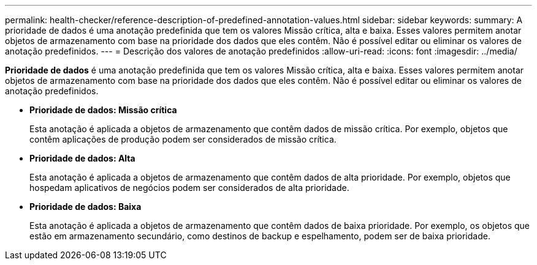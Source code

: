 ---
permalink: health-checker/reference-description-of-predefined-annotation-values.html 
sidebar: sidebar 
keywords:  
summary: A prioridade de dados é uma anotação predefinida que tem os valores Missão crítica, alta e baixa. Esses valores permitem anotar objetos de armazenamento com base na prioridade dos dados que eles contêm. Não é possível editar ou eliminar os valores de anotação predefinidos. 
---
= Descrição dos valores de anotação predefinidos
:allow-uri-read: 
:icons: font
:imagesdir: ../media/


[role="lead"]
*Prioridade de dados* é uma anotação predefinida que tem os valores Missão crítica, alta e baixa. Esses valores permitem anotar objetos de armazenamento com base na prioridade dos dados que eles contêm. Não é possível editar ou eliminar os valores de anotação predefinidos.

* *Prioridade de dados: Missão crítica*
+
Esta anotação é aplicada a objetos de armazenamento que contêm dados de missão crítica. Por exemplo, objetos que contêm aplicações de produção podem ser considerados de missão crítica.

* *Prioridade de dados: Alta*
+
Esta anotação é aplicada a objetos de armazenamento que contêm dados de alta prioridade. Por exemplo, objetos que hospedam aplicativos de negócios podem ser considerados de alta prioridade.

* *Prioridade de dados: Baixa*
+
Esta anotação é aplicada a objetos de armazenamento que contêm dados de baixa prioridade. Por exemplo, os objetos que estão em armazenamento secundário, como destinos de backup e espelhamento, podem ser de baixa prioridade.


